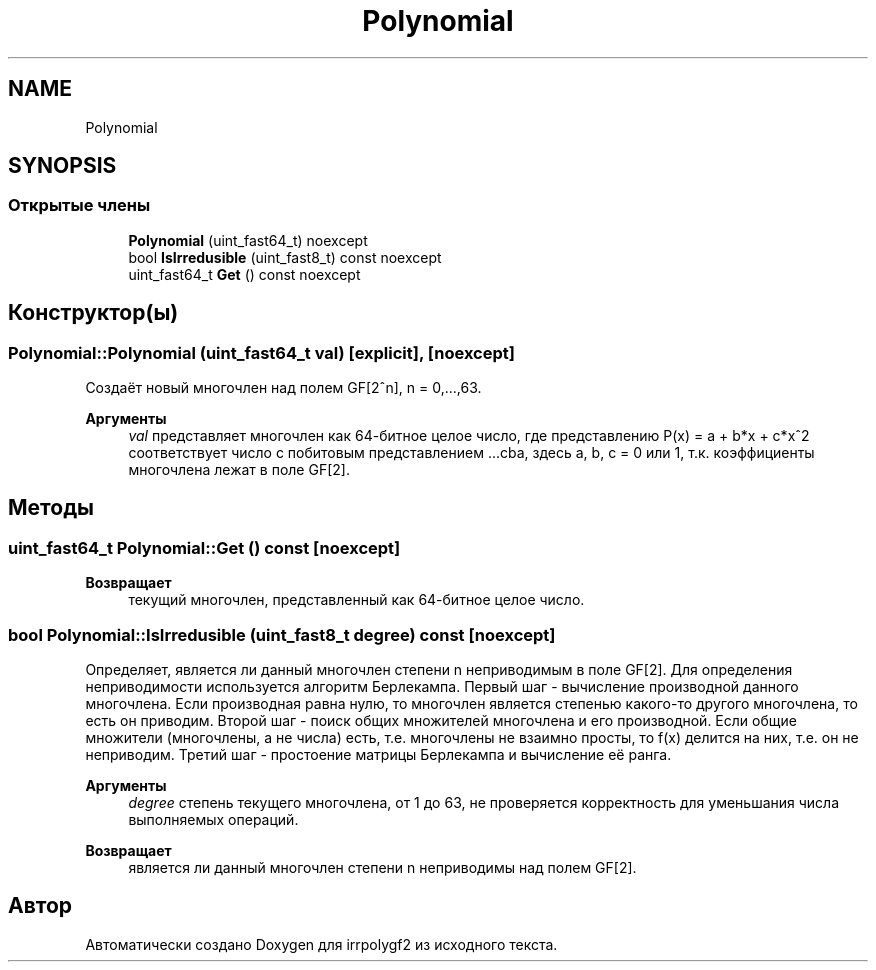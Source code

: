 .TH "Polynomial" 3 "Вт 8 Окт 2019" "Version 1.0.0" "irrpolygf2" \" -*- nroff -*-
.ad l
.nh
.SH NAME
Polynomial
.SH SYNOPSIS
.br
.PP
.SS "Открытые члены"

.in +1c
.ti -1c
.RI "\fBPolynomial\fP (uint_fast64_t) noexcept"
.br
.ti -1c
.RI "bool \fBIsIrredusible\fP (uint_fast8_t) const noexcept"
.br
.ti -1c
.RI "uint_fast64_t \fBGet\fP () const noexcept"
.br
.in -1c
.SH "Конструктор(ы)"
.PP 
.SS "Polynomial::Polynomial (uint_fast64_t val)\fC [explicit]\fP, \fC [noexcept]\fP"
Создаёт новый многочлен над полем GF[2^n], n = 0,\&.\&.\&.,63\&. 
.PP
\fBАргументы\fP
.RS 4
\fIval\fP представляет многочлен как 64-битное целое число, где представлению P(x) = a + b*x + c*x^2 соответствует число с побитовым представлением \&.\&.\&.cba, здесь a, b, c = 0 или 1, т\&.к\&. коэффициенты многочлена лежат в поле GF[2]\&. 
.RE
.PP

.SH "Методы"
.PP 
.SS "uint_fast64_t Polynomial::Get () const\fC [noexcept]\fP"

.PP
\fBВозвращает\fP
.RS 4
текущий многочлен, представленный как 64-битное целое число\&. 
.RE
.PP

.SS "bool Polynomial::IsIrredusible (uint_fast8_t degree) const\fC [noexcept]\fP"
Определяет, является ли данный многочлен степени n неприводимым в поле GF[2]\&. Для определения неприводимости используется алгоритм Берлекампа\&. Первый шаг - вычисление производной данного многочлена\&. Если производная равна нулю, то многочлен является степенью какого-то другого многочлена, то есть он приводим\&. Второй шаг - поиск общих множителей многочлена и его производной\&. Если общие множители (многочлены, а не числа) есть, т\&.е\&. многочлены не взаимно просты, то f(x) делится на них, т\&.е\&. он не неприводим\&. Третий шаг - простоение матрицы Берлекампа и вычисление её ранга\&. 
.PP
\fBАргументы\fP
.RS 4
\fIdegree\fP степень текущего многочлена, от 1 до 63, не проверяется корректность для уменьшания числа выполняемых операций\&. 
.RE
.PP
\fBВозвращает\fP
.RS 4
является ли данный многочлен степени n неприводимы над полем GF[2]\&. 
.RE
.PP


.SH "Автор"
.PP 
Автоматически создано Doxygen для irrpolygf2 из исходного текста\&.
